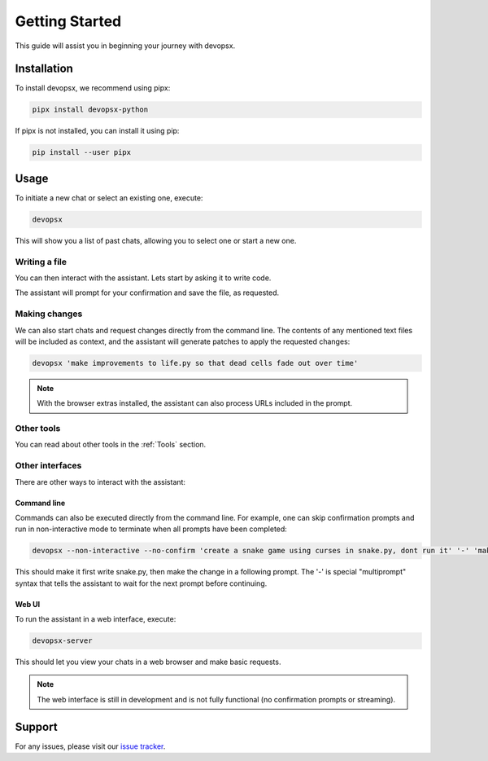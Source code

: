 Getting Started
===============

This guide will assist you in beginning your journey with devopsx.

Installation
------------

To install devopsx, we recommend using pipx:

.. code-block:: bash

    pipx install devopsx-python

If pipx is not installed, you can install it using pip:

.. code-block:: bash

    pip install --user pipx

Usage
-----

To initiate a new chat or select an existing one, execute:

.. code-block:: bash

    devopsx

This will show you a list of past chats, allowing you to select one or start a new one.

Writing a file
**************

You can then interact with the assistant. Lets start by asking it to write code.

.. chat::

   User: create a new file named life.py implementing the game of life

   Assistant: Certainly! I'll create a new file named `life.py` implementing Conway's Game of Life. This implementation will use NumPy for efficient array operations and Matplotlib for visualization. Here's the code:
   ```life.py
   import numpy as np
   import matplotlib.pyplot as plt
   from matplotlib.animation import FuncAnimation
   ...
   ```

   System: Saved to life.py

The assistant will prompt for your confirmation and save the file, as requested.

Making changes
**************

We can also start chats and request changes directly from the command line. The contents of any mentioned text files will be included as context, and the assistant will generate patches to apply the requested changes:

.. code-block:: bash

   devopsx 'make improvements to life.py so that dead cells fade out over time'

.. chat::

   User: make improvements to life.py so that dead cells fade out over time
   ```life.py
   ...
   ```

   Assistant: To make alive cells green and dead cells black in the Game of Life simulation, we need to modify the colormap and how we represent the cell states. Here's the updated `life.py` script with these changes:
   ```patch life.py
   ...
   ```

   System: Patch applied

.. note::
    With the browser extras installed, the assistant can also process URLs included in the prompt.

Other tools
***********

You can read about other tools in the :ref:`Tools` section.

Other interfaces
****************

There are other ways to interact with the assistant:

Command line
^^^^^^^^^^^^

Commands can also be executed directly from the command line. For example, one can skip confirmation prompts and  run in non-interactive mode to terminate when all prompts have been completed:

.. code-block:: bash

    devopsx --non-interactive --no-confirm 'create a snake game using curses in snake.py, dont run it' '-' 'make the snake green and the apple red'

This should make it first write snake.py, then make the change in a following prompt. The '-' is special "multiprompt" syntax that tells the assistant to wait for the next prompt before continuing.

Web UI
^^^^^^

To run the assistant in a web interface, execute:

.. code-block:: bash

    devopsx-server

This should let you view your chats in a web browser and make basic requests.

.. note::
    The web interface is still in development and is not fully functional (no confirmation prompts or streaming).

Support
-------

For any issues, please visit our `issue tracker <https://github.com/infractura/devopsx/issues>`_.